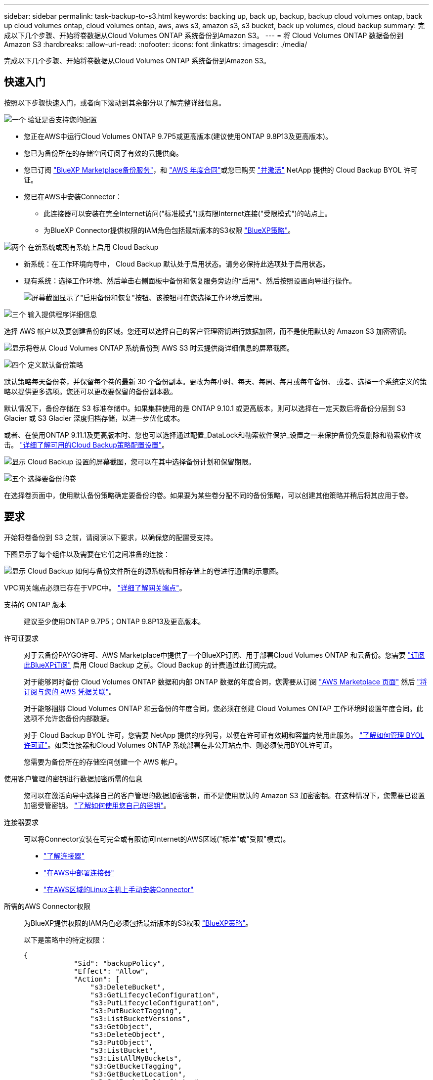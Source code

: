 ---
sidebar: sidebar 
permalink: task-backup-to-s3.html 
keywords: backing up, back up, backup, backup cloud volumes ontap, back up cloud volumes ontap, cloud volumes ontap, aws, aws s3, amazon s3, s3 bucket, back up volumes, cloud backup 
summary: 完成以下几个步骤、开始将卷数据从Cloud Volumes ONTAP 系统备份到Amazon S3。 
---
= 将 Cloud Volumes ONTAP 数据备份到 Amazon S3
:hardbreaks:
:allow-uri-read: 
:nofooter: 
:icons: font
:linkattrs: 
:imagesdir: ./media/


[role="lead"]
完成以下几个步骤、开始将卷数据从Cloud Volumes ONTAP 系统备份到Amazon S3。



== 快速入门

按照以下步骤快速入门，或者向下滚动到其余部分以了解完整详细信息。

.image:https://raw.githubusercontent.com/NetAppDocs/common/main/media/number-1.png["一个"] 验证是否支持您的配置
[role="quick-margin-list"]
* 您正在AWS中运行Cloud Volumes ONTAP 9.7P5或更高版本(建议使用ONTAP 9.8P13及更高版本)。
* 您已为备份所在的存储空间订阅了有效的云提供商。
* 您已订阅 https://aws.amazon.com/marketplace/pp/prodview-oorxakq6lq7m4?sr=0-8&ref_=beagle&applicationId=AWSMPContessa["BlueXP Marketplace备份服务"]，和 https://aws.amazon.com/marketplace/pp/B086PDWSS8["AWS 年度合同"]或您已购买 link:task-licensing-cloud-backup.html#use-a-cloud-backup-byol-license["并激活"] NetApp 提供的 Cloud Backup BYOL 许可证。
* 您已在AWS中安装Connector：
+
** 此连接器可以安装在完全Internet访问("标准模式")或有限Internet连接("受限模式")的站点上。
** 为BlueXP Connector提供权限的IAM角色包括最新版本的S3权限 https://docs.netapp.com/us-en/cloud-manager-setup-admin/reference-permissions.html["BlueXP策略"^]。




.image:https://raw.githubusercontent.com/NetAppDocs/common/main/media/number-2.png["两个"] 在新系统或现有系统上启用 Cloud Backup
[role="quick-margin-list"]
* 新系统：在工作环境向导中， Cloud Backup 默认处于启用状态。请务必保持此选项处于启用状态。
* 现有系统：选择工作环境、然后单击右侧面板中备份和恢复服务旁边的*启用*、然后按照设置向导进行操作。
+
image:screenshot_backup_cvo_enable.png["屏幕截图显示了\"启用备份和恢复\"按钮、该按钮可在您选择工作环境后使用。"]



.image:https://raw.githubusercontent.com/NetAppDocs/common/main/media/number-3.png["三个"] 输入提供程序详细信息
[role="quick-margin-para"]
选择 AWS 帐户以及要创建备份的区域。您还可以选择自己的客户管理密钥进行数据加密，而不是使用默认的 Amazon S3 加密密钥。

[role="quick-margin-para"]
image:screenshot_backup_provider_settings_aws.png["显示将卷从 Cloud Volumes ONTAP 系统备份到 AWS S3 时云提供商详细信息的屏幕截图。"]

.image:https://raw.githubusercontent.com/NetAppDocs/common/main/media/number-4.png["四个"] 定义默认备份策略
[role="quick-margin-para"]
默认策略每天备份卷，并保留每个卷的最新 30 个备份副本。更改为每小时、每天、每周、每月或每年备份、 或者、选择一个系统定义的策略以提供更多选项。您还可以更改要保留的备份副本数。

[role="quick-margin-para"]
默认情况下，备份存储在 S3 标准存储中。如果集群使用的是 ONTAP 9.10.1 或更高版本，则可以选择在一定天数后将备份分层到 S3 Glacier 或 S3 Glacier 深度归档存储，以进一步优化成本。

[role="quick-margin-para"]
或者、在使用ONTAP 9.11.1及更高版本时、您也可以选择通过配置_DataLock和勒索软件保护_设置之一来保护备份免受删除和勒索软件攻击。 link:concept-cloud-backup-policies.html["详细了解可用的Cloud Backup策略配置设置"^]。

[role="quick-margin-para"]
image:screenshot_backup_policy_aws.png["显示 Cloud Backup 设置的屏幕截图，您可以在其中选择备份计划和保留期限。"]

.image:https://raw.githubusercontent.com/NetAppDocs/common/main/media/number-5.png["五个"] 选择要备份的卷
[role="quick-margin-para"]
在选择卷页面中，使用默认备份策略确定要备份的卷。如果要为某些卷分配不同的备份策略，可以创建其他策略并稍后将其应用于卷。



== 要求

开始将卷备份到 S3 之前，请阅读以下要求，以确保您的配置受支持。

下图显示了每个组件以及需要在它们之间准备的连接：

image:diagram_cloud_backup_cvo_aws.png["显示 Cloud Backup 如何与备份文件所在的源系统和目标存储上的卷进行通信的示意图。"]

VPC网关端点必须已存在于VPC中。 https://docs.aws.amazon.com/vpc/latest/privatelink/vpc-endpoints-s3.html["详细了解网关端点"^]。

支持的 ONTAP 版本:: 建议至少使用ONTAP 9.7P5；ONTAP 9.8P13及更高版本。
许可证要求:: 对于云备份PAYGO许可、AWS Marketplace中提供了一个BlueXP订阅、用于部署Cloud Volumes ONTAP 和云备份。您需要 https://aws.amazon.com/marketplace/pp/prodview-oorxakq6lq7m4?sr=0-8&ref_=beagle&applicationId=AWSMPContessa["订阅此BlueXP订阅"^] 启用 Cloud Backup 之前。Cloud Backup 的计费通过此订阅完成。
+
--
对于能够同时备份 Cloud Volumes ONTAP 数据和内部 ONTAP 数据的年度合同，您需要从订阅 https://aws.amazon.com/marketplace/pp/B086PDWSS8["AWS Marketplace 页面"^] 然后 https://docs.netapp.com/us-en/cloud-manager-setup-admin/task-adding-aws-accounts.html["将订阅与您的 AWS 凭据关联"^]。

对于能够捆绑 Cloud Volumes ONTAP 和云备份的年度合同，您必须在创建 Cloud Volumes ONTAP 工作环境时设置年度合同。此选项不允许您备份内部数据。

对于 Cloud Backup BYOL 许可，您需要 NetApp 提供的序列号，以便在许可证有效期和容量内使用此服务。 link:task-licensing-cloud-backup.html#use-a-cloud-backup-byol-license["了解如何管理 BYOL 许可证"]。如果连接器和Cloud Volumes ONTAP 系统部署在非公开站点中、则必须使用BYOL许可证。

您需要为备份所在的存储空间创建一个 AWS 帐户。

--
使用客户管理的密钥进行数据加密所需的信息:: 您可以在激活向导中选择自己的客户管理的数据加密密钥，而不是使用默认的 Amazon S3 加密密钥。在这种情况下，您需要已设置加密受管密钥。 https://docs.netapp.com/us-en/cloud-manager-cloud-volumes-ontap/task-setting-up-kms.html["了解如何使用您自己的密钥"^]。
连接器要求:: 可以将Connector安装在可完全或有限访问Internet的AWS区域("标准"或"受限"模式)。
+
--
* https://docs.netapp.com/us-en/cloud-manager-setup-admin/concept-connectors.html["了解连接器"^]
* https://docs.netapp.com/us-en/cloud-manager-setup-admin/task-creating-connectors-aws.html["在AWS中部署连接器"^]
* https://docs.netapp.com/us-en/cloud-manager-setup-admin/task-install-connector-onprem-no-internet.html["在AWS区域的Linux主机上手动安装Connector"^]


--


所需的AWS Connector权限:: 为BlueXP提供权限的IAM角色必须包括最新版本的S3权限 https://docs.netapp.com/us-en/cloud-manager-setup-admin/reference-permissions-aws.html["BlueXP策略"^]。
+
--
以下是策略中的特定权限：

[source, json]
----
{
            "Sid": "backupPolicy",
            "Effect": "Allow",
            "Action": [
                "s3:DeleteBucket",
                "s3:GetLifecycleConfiguration",
                "s3:PutLifecycleConfiguration",
                "s3:PutBucketTagging",
                "s3:ListBucketVersions",
                "s3:GetObject",
                "s3:DeleteObject",
                "s3:PutObject",
                "s3:ListBucket",
                "s3:ListAllMyBuckets",
                "s3:GetBucketTagging",
                "s3:GetBucketLocation",
                "s3:GetBucketPolicyStatus",
                "s3:GetBucketPublicAccessBlock",
                "s3:GetBucketAcl",
                "s3:GetBucketPolicy",
                "s3:PutBucketPolicy",
                "s3:PutBucketOwnershipControls"
                "s3:PutBucketPublicAccessBlock",
                "s3:PutEncryptionConfiguration",
                "s3:GetObjectVersionTagging",
                "s3:GetBucketObjectLockConfiguration",
                "s3:GetObjectVersionAcl",
                "s3:PutObjectTagging",
                "s3:DeleteObjectTagging",
                "s3:GetObjectRetention",
                "s3:DeleteObjectVersionTagging",
                "s3:PutBucketObjectLockConfiguration",
                "s3:ListBucketByTags",
                "s3:DeleteObjectVersion",
                "s3:GetObjectTagging",
                "s3:PutBucketVersioning",
                "s3:PutObjectVersionTagging",
                "s3:GetBucketVersioning",
                "s3:BypassGovernanceRetention",
                "s3:PutObjectRetention",
                "s3:GetObjectVersion",
                "athena:StartQueryExecution",
                "athena:GetQueryResults",
                "athena:GetQueryExecution",
                "glue:GetDatabase",
                "glue:GetTable",
                "glue:CreateTable",
                "glue:CreateDatabase",
                "glue:GetPartitions",
                "glue:BatchCreatePartition",
                "glue:BatchDeletePartition"
            ],
            "Resource": [
                "arn:aws:s3:::netapp-backup-*"
            ]
        },
----
--


如果您使用3.9.21或更高版本部署了Connector、则这些权限应已属于IAM角色。否则，您需要添加缺少的权限。具体来说就是 "Athena" 和 "glue" 权限，因为它们是搜索和还原所必需的。

所需的AWS Cloud Volumes ONTAP 权限:: 如果您的Cloud Volumes ONTAP 系统运行的是ONTAP 9.12.1或更高版本的软件、则为该工作环境提供权限的IAM角色必须包括一组新的S3权限、此权限是专为Cloud Backup提供的 https://docs.netapp.com/us-en/cloud-manager-cloud-volumes-ontap/task-set-up-iam-roles.html["Cloud Volumes ONTAP 策略"^]。
+
--
如果您使用BlueXP 3.9.23或更高版本创建了Cloud Volumes ONTAP 工作环境、则这些权限应已属于IAM角色。否则，您需要添加缺少的权限。

--
支持的 AWS 区域:: 所有 AWS 地区均支持 Cloud Backup https://cloud.netapp.com/cloud-volumes-global-regions["支持 Cloud Volumes ONTAP 的位置"^]；包括 AWS GovCloud 地区。
在其他 AWS 帐户中创建备份所需的设置:: 默认情况下，备份是使用与 Cloud Volumes ONTAP 系统相同的帐户创建的。如果要使用其他AWS帐户进行备份、则必须：
+
--
* 验证权限"S3：PutBucketPolicy"和"S3：PutBucketOwnershipControls"是否属于为BlueXP Connector提供权限的IAM角色。
* 在BlueXP中添加目标AWS帐户凭据。 https://docs.netapp.com/us-en/cloud-manager-setup-admin/task-adding-aws-accounts.html#add-additional-credentials-to-a-connector["了解如何执行此操作"^]。
* 在第二个帐户的用户凭据中添加以下权限：
+
....
"athena:StartQueryExecution",
"athena:GetQueryResults",
"athena:GetQueryExecution",
"glue:GetDatabase",
"glue:GetTable",
"glue:CreateTable",
"glue:CreateDatabase",
"glue:GetPartitions",
"glue:BatchCreatePartition",
"glue:BatchDeletePartition"
....


--




== 在新系统上启用 Cloud Backup

Cloud Backup 在工作环境向导中默认处于启用状态。请务必保持此选项处于启用状态。

请参见 https://docs.netapp.com/us-en/cloud-manager-cloud-volumes-ontap/task-deploying-otc-aws.html["在 AWS 中启动 Cloud Volumes ONTAP"^] 有关创建 Cloud Volumes ONTAP 系统的要求和详细信息，请参见。

.步骤
. 单击 * 创建 Cloud Volumes ONTAP * 。
. 选择 Amazon Web Services 作为云提供商，然后选择单个节点或 HA 系统。
. 填写详细信息和凭据页面。
. 在服务页面上，保持服务处于启用状态，然后单击 * 继续 * 。
+
image:screenshot_backup_to_gcp.png["显示了工作环境向导中的 Cloud Backup 选项。"]

. 完成向导中的页面以部署系统。


.结果
Cloud Backup 在系统上启用，每天备份卷，并保留最近 30 个备份副本。



== 在现有系统上启用 Cloud Backup

可随时直接从工作环境启用 Cloud Backup 。

.步骤
. 选择工作环境、然后单击右面板中备份和恢复服务旁边的*启用*。
+
如果您的备份的Amazon S3目标作为工作环境存在于Canvas上、您可以将集群拖动到Amazon S3工作环境中以启动设置向导。

+
image:screenshot_backup_cvo_enable.png["屏幕截图显示了\"启用备份和恢复\"按钮、该按钮可在您选择工作环境后使用。"]

. 选择提供程序详细信息并单击 * 下一步 * ：
+
.. 用于存储备份的 AWS 帐户。此帐户可以与 Cloud Volumes ONTAP 系统所驻留的帐户不同。
+
如果要使用其他AWS帐户进行备份、则必须在BlueXP中添加目标AWS帐户凭据、并将权限"S3：PutBucketPolicy"和"S3：PutBucketOwnershipControls"添加到为BlueXP提供权限的IAM角色中。

.. 要存储备份的区域。此区域可以与 Cloud Volumes ONTAP 系统所在的区域不同。
.. 是使用默认 Amazon S3 加密密钥，还是从 AWS 帐户中选择您自己的客户管理密钥来管理数据加密。 (https://docs.netapp.com/us-en/cloud-manager-cloud-volumes-ontap/task-setting-up-kms.html["了解如何使用您自己的加密密钥"]）。
+
image:screenshot_backup_provider_settings_aws.png["显示将卷从 Cloud Volumes ONTAP 系统备份到 AWS S3 时云提供商详细信息的屏幕截图。"]



. 输入要用于默认策略的备份策略详细信息、然后单击*下一步*。您可以选择现有策略、也可以通过在每个部分中输入所做的选择来创建新策略：
+
.. 输入默认策略的名称。您无需更改名称。
.. 定义备份计划并选择要保留的备份数。 link:concept-ontap-backup-to-cloud.html#customizable-backup-schedule-and-retention-settings["请参见您可以选择的现有策略列表"^]。
.. 或者、在使用ONTAP 9.11.1及更高版本时、您也可以选择通过配置_DataLock和勒索软件保护_设置之一来保护备份免受删除和勒索软件攻击。_DataLock_可防止您的备份文件被修改或删除、_勒索 软件保护_会扫描您的备份文件、以在备份文件中查找勒索软件攻击的证据。 link:concept-cloud-backup-policies.html#datalock-and-ransomware-protection["详细了解可用的DataLock设置"^]。
.. 或者、在使用ONTAP 9.10.1及更高版本时、您也可以选择在一定天数后将备份分层到S3 Glacier或S3 Glacier深度归档存储、以进一步优化成本。在非公开站点中部署时、此功能不可用。 link:reference-aws-backup-tiers.html["了解有关使用归档层的更多信息"]。
+
image:screenshot_backup_policy_aws.png["显示 Cloud Backup 设置的屏幕截图，您可以在其中选择计划和备份保留。"]

+
*重要信息：*如果您计划使用DataLock、则必须在激活Cloud Backup时在第一个策略中启用它。



. 在选择卷页面中、使用定义的备份策略选择要备份的卷。如果要为某些卷分配不同的备份策略，可以创建其他策略并稍后将其应用于这些卷。
+
** 要备份所有现有卷以及将来添加的任何卷、请选中"备份所有现有卷和未来卷..."框。我们建议使用此选项、以便备份所有卷、您不必记住为新卷启用备份。
** 要仅备份现有卷、请选中标题行(image:button_backup_all_volumes.png[""]）。
** 要备份单个卷，请选中每个卷对应的框（image:button_backup_1_volume.png[""]）。
+
image:screenshot_backup_select_volumes.png["选择要备份的卷的屏幕截图。"]

** 如果此工作环境中的读/写卷有任何本地Snapshot副本与您刚刚为此工作环境选择的备份计划标签(例如、每日、每周等)匹配、则会显示一条额外的提示"将现有Snapshot副本作为备份副本导出到对象存储"。如果要将所有历史快照作为备份文件复制到对象存储、请选中此框、以确保为卷提供最全面的保护。


. 单击 * 激活备份 * ， Cloud Backup 将开始对每个选定卷进行初始备份。


.结果
系统会在您输入的 S3 访问密钥和机密密钥所指示的服务帐户中自动创建 S3 存储分段，备份文件存储在该处。此时将显示卷备份信息板，以便您可以监控备份的状态。您还可以使用监控备份和还原作业的状态 link:task-monitor-backup-jobs.html["作业监控面板"^]。



== 下一步是什么？

* 您可以 link:task-manage-backups-ontap.html["管理备份文件和备份策略"^]。其中包括启动和停止备份、删除备份、添加和更改备份计划等。
* 您可以 link:task-manage-backup-settings-ontap.html["管理集群级别的备份设置"^]。其中包括更改ONTAP 用于访问云存储的存储密钥、更改可用于将备份上传到对象存储的网络带宽、更改未来卷的自动备份设置等。
* 您也可以 link:task-restore-backups-ontap.html["从备份文件还原卷、文件夹或单个文件"^] 连接到 AWS 中的 Cloud Volumes ONTAP 系统或内部 ONTAP 系统。

